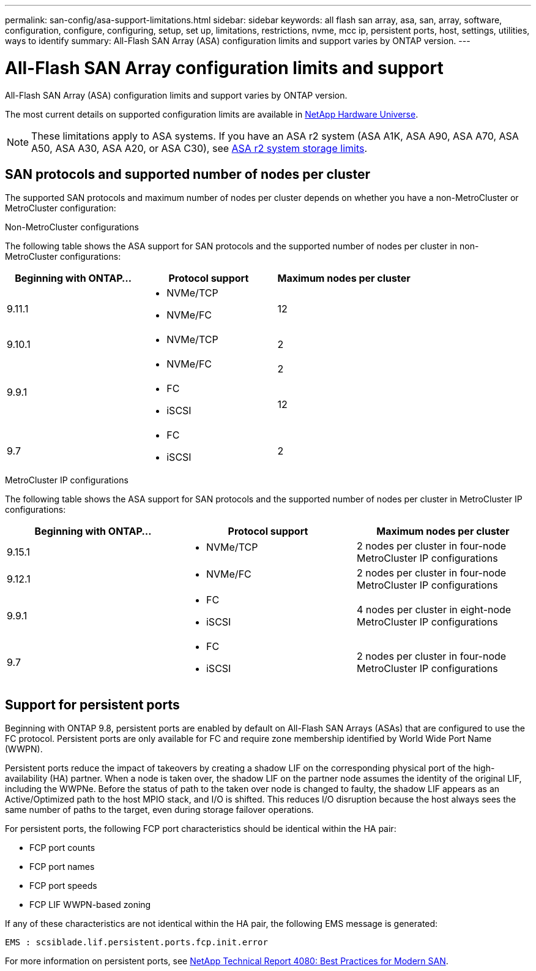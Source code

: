 ---
permalink: san-config/asa-support-limitations.html
sidebar: sidebar
keywords:  all flash san array, asa, san, array, software, configuration, configure, configuring, setup, set up, limitations, restrictions, nvme, mcc ip, persistent ports, host, settings, utilities, ways to identify
summary: All-Flash SAN Array (ASA) configuration limits and support varies by ONTAP version. 
---

= All-Flash SAN Array configuration limits and support
:toclevels: 1
:hardbreaks:
:nofooter:
:icons: font
:linkattrs:
:imagesdir: ../media/

[.lead]
All-Flash SAN Array (ASA) configuration limits and support varies by ONTAP version. 

The most current details on supported configuration limits are available in link:https://hwu.netapp.com/[NetApp Hardware Universe^].

[NOTE]
These limitations apply to ASA systems. If you have an ASA r2 system (ASA A1K, ASA A90, ASA A70, ASA A50, ASA A30, ASA A20, or ASA C30), see link:https://docs.netapp.com/us-en/asa-r2/manage-data/storage-limits.html[ASA r2 system storage limits].


== SAN protocols and supported number of nodes per cluster

The supported SAN protocols and maximum number of nodes per cluster depends on whether you have a non-MetroCluster or MetroCluster configuration:
// start tabbed area

[role="tabbed-block"]
====

.Non-MetroCluster configurations
--
The following table shows the ASA support for SAN protocols and the supported number of nodes per cluster in non-MetroCluster configurations:

[cols=3*,options="header"]
|===
| Beginning with ONTAP...  
| Protocol support
| Maximum nodes per cluster

| 9.11.1

a| 
* NVMe/TCP  
* NVMe/FC 
a|
12       

| 9.10.1

a| 
* NVMe/TCP  
a|
2


.2+|
9.9.1
a| 
* NVMe/FC 
a|
2

a| 
* FC 
* iSCSI
a|
12


| 9.7
a| 
* FC
* iSCSI 
a| 
2

|===
--

.MetroCluster IP configurations
--
The following table shows the ASA support for SAN protocols and the supported number of nodes per cluster in MetroCluster IP configurations:

[cols=3*,options="header"]
|===
| Beginning with ONTAP...
| Protocol support
| Maximum nodes per cluster

| 9.15.1  a|
* NVMe/TCP  | 2 nodes per cluster in four-node MetroCluster IP configurations 
| 9.12.1

a| 
* NVMe/FC 
a| 
2 nodes per cluster in four-node MetroCluster IP configurations


|9.9.1

a| 
* FC 
* iSCSI
a|
4 nodes per cluster in eight-node MetroCluster IP configurations 

| 9.7
a| 
* FC
* iSCSI 
a| 
2 nodes per cluster in four-node MetroCluster IP configurations 

|===

--

====

// end tabbed area

== Support for persistent ports

Beginning with ONTAP 9.8, persistent ports are enabled by default on All-Flash SAN Arrays (ASAs) that are configured to use the FC protocol. Persistent ports are only available for FC and require zone membership identified by World Wide Port Name (WWPN).

Persistent ports reduce the impact of takeovers by creating a shadow LIF on the corresponding physical port of the high-availability (HA) partner. When a node is taken over, the shadow LIF on the partner node assumes the identity of the original LIF, including the WWPNe. Before the status of path to the taken over node is changed to faulty, the shadow LIF appears as an Active/Optimized path to the host MPIO stack, and I/O is shifted. This reduces I/O disruption because the host always sees the same number of paths to the target, even during storage failover operations.

For persistent ports, the following FCP port characteristics should be identical within the HA pair: 

* FCP port counts
* FCP port names
* FCP port speeds
* FCP LIF WWPN-based zoning

If any of these characteristics are not identical within the HA pair, the following EMS message is generated:

`EMS : scsiblade.lif.persistent.ports.fcp.init.error`

For more information on persistent ports, see link:https://www.netapp.com/pdf.html?item=/media/10680-tr4080pdf.pdf[NetApp Technical Report 4080: Best Practices for Modern SAN^].

// 2025 Feb 26, ONTAPDOC-2834
// 2024 Apr 29, ONTAPDOC-1603
// 2023 Dec 11, Jira 1527
// 2023 Sept 12, Jira 1326
// 2023 Mar 02, Issue 827
// 2022-oct-06, IE-618, IE-631
// BURT 1448684, 10 JAN 2022
// BURT 1416205, 12 SEPT 2022
